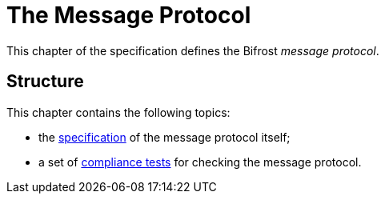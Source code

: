 = The Message Protocol

:spec:  xref:spec.adoc
:tests: xref:tests.adoc

This chapter of the specification defines the Bifrost _message protocol_.

== Structure

This chapter contains the following topics:

* the {spec}[specification] of the message protocol itself;
* a set of {tests}[compliance tests] for checking the message protocol.
